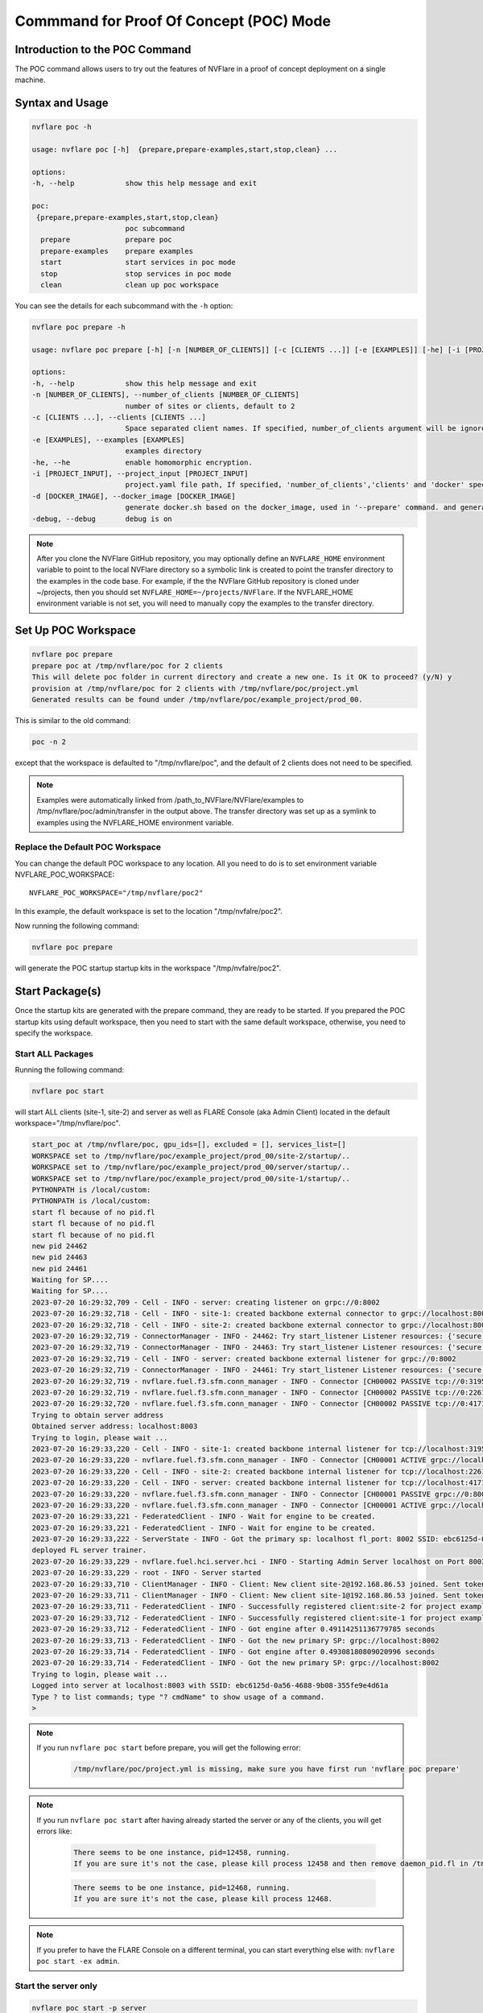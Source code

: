 .. _poc_command:

*****************************************
Commmand for Proof Of Concept (POC) Mode
*****************************************

Introduction to the POC Command
===============================

The POC command allows users to try out the features of NVFlare in a proof of concept deployment on a single machine.

Syntax and Usage
=================

.. code-block::

  nvflare poc -h
  
  usage: nvflare poc [-h]  {prepare,prepare-examples,start,stop,clean} ...
  
  options:
  -h, --help            show this help message and exit
  
  poc:
   {prepare,prepare-examples,start,stop,clean}
                        poc subcommand
    prepare             prepare poc
    prepare-examples    prepare examples
    start               start services in poc mode
    stop                stop services in poc mode
    clean               clean up poc workspace


You can see the details for each subcommand with the ``-h`` option:

.. code-block::

  nvflare poc prepare -h
  
  usage: nvflare poc prepare [-h] [-n [NUMBER_OF_CLIENTS]] [-c [CLIENTS ...]] [-e [EXAMPLES]] [-he] [-i [PROJECT_INPUT]] [-d [DOCKER_IMAGE]] [-debug]

  options:
  -h, --help            show this help message and exit
  -n [NUMBER_OF_CLIENTS], --number_of_clients [NUMBER_OF_CLIENTS]
                        number of sites or clients, default to 2
  -c [CLIENTS ...], --clients [CLIENTS ...]
                        Space separated client names. If specified, number_of_clients argument will be ignored.
  -e [EXAMPLES], --examples [EXAMPLES]
                        examples directory
  -he, --he             enable homomorphic encryption.
  -i [PROJECT_INPUT], --project_input [PROJECT_INPUT]
                        project.yaml file path, If specified, 'number_of_clients','clients' and 'docker' specific options will be ignored.
  -d [DOCKER_IMAGE], --docker_image [DOCKER_IMAGE]
                        generate docker.sh based on the docker_image, used in '--prepare' command. and generate docker.sh 'start/stop' commands will start with docker.sh
  -debug, --debug       debug is on


.. note::

    After you clone the NVFlare GitHub repository, you may optionally define an ``NVFLARE_HOME`` environment variable to point to the local NVFlare directory so a symbolic link is created to point the transfer directory to the examples in the code base. For example, if the the NVFlare GitHub repository is cloned under ~/projects, then you should set ``NVFLARE_HOME=~/projects/NVFlare``. If the NVFLARE_HOME environment variable is not set, you will need to manually copy the examples to the transfer directory.


Set Up POC Workspace
====================

.. code-block::

  nvflare poc prepare
  prepare poc at /tmp/nvflare/poc for 2 clients
  This will delete poc folder in current directory and create a new one. Is it OK to proceed? (y/N) y
  provision at /tmp/nvflare/poc for 2 clients with /tmp/nvflare/poc/project.yml
  Generated results can be found under /tmp/nvflare/poc/example_project/prod_00.

This is similar to the old command:

.. code-block::

  poc -n 2

except that the workspace is defaulted to "/tmp/nvflare/poc", and the default of 2 clients does not need to be specified.

.. note::

    Examples were automatically linked from /path_to_NVFlare/NVFlare/examples to /tmp/nvflare/poc/admin/transfer in the output above.
    The transfer directory was set up as a symlink to examples using the NVFLARE_HOME environment variable.


Replace the Default POC Workspace
---------------------------------
You can change the default POC workspace to any location. All you need to do is to set environment variable NVFLARE_POC_WORKSPACE::

    NVFLARE_POC_WORKSPACE="/tmp/nvflare/poc2"

In this example, the default workspace is set to the location "/tmp/nvfalre/poc2".

Now running the following command:

.. code-block::

    nvflare poc prepare

will generate the POC startup startup kits in the workspace "/tmp/nvfalre/poc2".


Start Package(s)
================
Once the startup kits are generated with the prepare command, they are ready to be started. If you prepared the POC startup kits using default workspace,
then you need to start with the same default workspace, otherwise, you need to specify the workspace.

Start ALL Packages
------------------
Running the following command:

.. code-block::

  nvflare poc start

will start ALL clients (site-1, site-2) and server as well as FLARE Console (aka Admin Client) located in the default workspace="/tmp/nvflare/poc".

.. raw:: html

   <details>
   <summary><a>Example Output</a></summary>

.. code-block:: none

    start_poc at /tmp/nvflare/poc, gpu_ids=[], excluded = [], services_list=[]
    WORKSPACE set to /tmp/nvflare/poc/example_project/prod_00/site-2/startup/..
    WORKSPACE set to /tmp/nvflare/poc/example_project/prod_00/server/startup/..
    WORKSPACE set to /tmp/nvflare/poc/example_project/prod_00/site-1/startup/..
    PYTHONPATH is /local/custom:
    PYTHONPATH is /local/custom:
    start fl because of no pid.fl
    start fl because of no pid.fl
    start fl because of no pid.fl
    new pid 24462
    new pid 24463
    new pid 24461
    Waiting for SP....
    Waiting for SP....
    2023-07-20 16:29:32,709 - Cell - INFO - server: creating listener on grpc://0:8002
    2023-07-20 16:29:32,718 - Cell - INFO - site-1: created backbone external connector to grpc://localhost:8002
    2023-07-20 16:29:32,718 - Cell - INFO - site-2: created backbone external connector to grpc://localhost:8002
    2023-07-20 16:29:32,719 - ConnectorManager - INFO - 24462: Try start_listener Listener resources: {'secure': False, 'host': 'localhost'}
    2023-07-20 16:29:32,719 - ConnectorManager - INFO - 24463: Try start_listener Listener resources: {'secure': False, 'host': 'localhost'}
    2023-07-20 16:29:32,719 - Cell - INFO - server: created backbone external listener for grpc://0:8002
    2023-07-20 16:29:32,719 - ConnectorManager - INFO - 24461: Try start_listener Listener resources: {'secure': False, 'host': 'localhost'}
    2023-07-20 16:29:32,719 - nvflare.fuel.f3.sfm.conn_manager - INFO - Connector [CH00002 PASSIVE tcp://0:31953] is starting
    2023-07-20 16:29:32,719 - nvflare.fuel.f3.sfm.conn_manager - INFO - Connector [CH00002 PASSIVE tcp://0:22614] is starting
    2023-07-20 16:29:32,720 - nvflare.fuel.f3.sfm.conn_manager - INFO - Connector [CH00002 PASSIVE tcp://0:41710] is starting
    Trying to obtain server address
    Obtained server address: localhost:8003
    Trying to login, please wait ...
    2023-07-20 16:29:33,220 - Cell - INFO - site-1: created backbone internal listener for tcp://localhost:31953
    2023-07-20 16:29:33,220 - nvflare.fuel.f3.sfm.conn_manager - INFO - Connector [CH00001 ACTIVE grpc://localhost:8002] is starting
    2023-07-20 16:29:33,220 - Cell - INFO - site-2: created backbone internal listener for tcp://localhost:22614
    2023-07-20 16:29:33,220 - Cell - INFO - server: created backbone internal listener for tcp://localhost:41710
    2023-07-20 16:29:33,220 - nvflare.fuel.f3.sfm.conn_manager - INFO - Connector [CH00001 PASSIVE grpc://0:8002] is starting
    2023-07-20 16:29:33,220 - nvflare.fuel.f3.sfm.conn_manager - INFO - Connector [CH00001 ACTIVE grpc://localhost:8002] is starting
    2023-07-20 16:29:33,221 - FederatedClient - INFO - Wait for engine to be created.
    2023-07-20 16:29:33,221 - FederatedClient - INFO - Wait for engine to be created.
    2023-07-20 16:29:33,222 - ServerState - INFO - Got the primary sp: localhost fl_port: 8002 SSID: ebc6125d-0a56-4688-9b08-355fe9e4d61a. Turning to hot.
    deployed FL server trainer.
    2023-07-20 16:29:33,229 - nvflare.fuel.hci.server.hci - INFO - Starting Admin Server localhost on Port 8003
    2023-07-20 16:29:33,229 - root - INFO - Server started
    2023-07-20 16:29:33,710 - ClientManager - INFO - Client: New client site-2@192.168.86.53 joined. Sent token: cbb4983f-c895-4364-8508-f58cca53dc31.  Total clients: 1
    2023-07-20 16:29:33,711 - ClientManager - INFO - Client: New client site-1@192.168.86.53 joined. Sent token: e70a1568-2025-4d47-8e64-e3d1a3667a22.  Total clients: 2
    2023-07-20 16:29:33,711 - FederatedClient - INFO - Successfully registered client:site-2 for project example_project. Token:cbb4983f-c895-4364-8508-f58cca53dc31 SSID:ebc6125d-0a56-4688-9b08-355fe9e4d61a
    2023-07-20 16:29:33,712 - FederatedClient - INFO - Successfully registered client:site-1 for project example_project. Token:e70a1568-2025-4d47-8e64-e3d1a3667a22 SSID:ebc6125d-0a56-4688-9b08-355fe9e4d61a
    2023-07-20 16:29:33,712 - FederatedClient - INFO - Got engine after 0.49114251136779785 seconds
    2023-07-20 16:29:33,713 - FederatedClient - INFO - Got the new primary SP: grpc://localhost:8002
    2023-07-20 16:29:33,714 - FederatedClient - INFO - Got engine after 0.49308180809020996 seconds
    2023-07-20 16:29:33,714 - FederatedClient - INFO - Got the new primary SP: grpc://localhost:8002
    Trying to login, please wait ...
    Logged into server at localhost:8003 with SSID: ebc6125d-0a56-4688-9b08-355fe9e4d61a
    Type ? to list commands; type "? cmdName" to show usage of a command.
    > 

.. raw:: html

   </details>
   <br />

.. note::

    If you run ``nvflare poc start`` before prepare, you will get the following error:

        .. code-block:: shell

           /tmp/nvflare/poc/project.yml is missing, make sure you have first run 'nvflare poc prepare'

.. note::

    If you run ``nvflare poc start`` after having already started the server or any of the clients, you will get errors like:

        .. code-block::

            There seems to be one instance, pid=12458, running.
            If you are sure it's not the case, please kill process 12458 and then remove daemon_pid.fl in /tmp/nvflare/poc/server/startup/..

        .. code-block::

            There seems to be one instance, pid=12468, running.
            If you are sure it's not the case, please kill process 12468.

.. note::

    If you prefer to have the FLARE Console on a different terminal, you can start everything else with: ``nvflare poc start -ex admin``.

Start the server only
----------------------

.. code-block::

    nvflare poc start -p server

An example of successful output for starting a server:

.. code-block:: none

    WORKSPACE set to /tmp/nvflare/poc/example_project/prod_00/server/startup/..
    start fl because of no pid.fl
    new pid 26314
    2023-07-20 16:35:49,591 - Cell - INFO - server: creating listener on grpc://0:8002
    2023-07-20 16:35:49,596 - Cell - INFO - server: created backbone external listener for grpc://0:8002
    2023-07-20 16:35:49,597 - ConnectorManager - INFO - 26314: Try start_listener Listener resources: {'secure': False, 'host': 'localhost'}
    2023-07-20 16:35:49,597 - nvflare.fuel.f3.sfm.conn_manager - INFO - Connector [CH00002 PASSIVE tcp://0:36446] is starting
    2023-07-20 16:35:50,098 - Cell - INFO - server: created backbone internal listener for tcp://localhost:36446
    2023-07-20 16:35:50,098 - nvflare.fuel.f3.sfm.conn_manager - INFO - Connector [CH00001 PASSIVE grpc://0:8002] is starting
    2023-07-20 16:35:50,100 - ServerState - INFO - Got the primary sp: localhost fl_port: 8002 SSID: ebc6125d-0a56-4688-9b08-355fe9e4d61a. Turning to hot.
    deployed FL server trainer.
    2023-07-20 16:35:50,107 - nvflare.fuel.hci.server.hci - INFO - Starting Admin Server localhost on Port 8003
    2023-07-20 16:35:50,107 - root - INFO - Server started

Start the FLARE Console (previously called the Admin Client)
-------------------------------------------------------------

.. code-block::

    nvflare poc start -p admin@nvidia.com

Start Clients with GPU Assignment
----------------------------------

The user can provide the GPU device IDs in a certain order, for example:

.. code-block::

    nvflare poc -gpu 1 0 0 2 --start

The system will try to match the clients with the given GPU devices in order. In this example, the matches will be site-1 with GPU_id = 1,
site-2 with GPU_id = 0, site-3 with GPU_id = 0 and site-4 with GPU_id = 2.

If the GPU ID does not exist on the client machine, you will get an error like:

.. code-block:: shell

    gpu_id provided is not available in the host machine, available GPUs are [0]

If no GPU id is specified, the host GPU ID will be used if available.

If there is no GPU, then there will be no assignments. If there are GPUs, they will be assigned to clients automatically.

.. tip::

    You can check the GPUs available with the following command (assuming you have NVIDIA GPUs with drivers installed):

        .. code-block:: shell

           nvidia-smi --list-gpus

Stop Package(s)
===============

To stop packages, issue the command:

.. code-block::

    nvflare poc stop

Similarly, you can stop a specific package, for example:

.. code-block::

    nvflare poc stop -p server

Note that you may need to exit the FLARE Console yourself.

Clean Up
========

There is a command to clean up the POC workspace added in version 2.2 that will delete the POC workspaces:

.. code-block::

    nvflare poc clean

